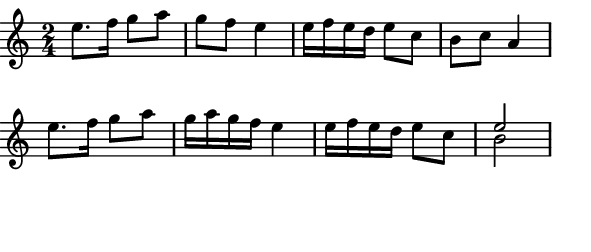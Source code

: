 \version "2.12.1"

\paper
{
  make-footer=##f
  make-header=##f

  left-margin = 0\cm
  top-margin = 0\cm
  bottom-margin = 0\cm

  indent = 0\cm
  between-system-padding = 1\mm

  paper-width = 7.5\cm
  line-width = 7\cm
  paper-height = 3.2\cm
}

{
#(set-global-staff-size 12)
  \key a \minor
	\time 2/4
	\relative c''{
  e8. f16 g8 a g f e4 e16 f e d e8 c b c a4
  e'8. f16 g8 a g16 a g f e4 e16 f e d e8 c << {e2} \\ {b2} >>
	}
}

